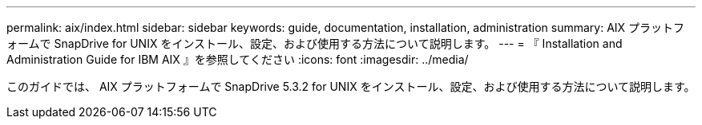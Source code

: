 ---
permalink: aix/index.html 
sidebar: sidebar 
keywords: guide, documentation, installation, administration 
summary: AIX プラットフォームで SnapDrive for UNIX をインストール、設定、および使用する方法について説明します。 
---
= 『 Installation and Administration Guide for IBM AIX 』を参照してください
:icons: font
:imagesdir: ../media/


[role="lead"]
このガイドでは、 AIX プラットフォームで SnapDrive 5.3.2 for UNIX をインストール、設定、および使用する方法について説明します。
